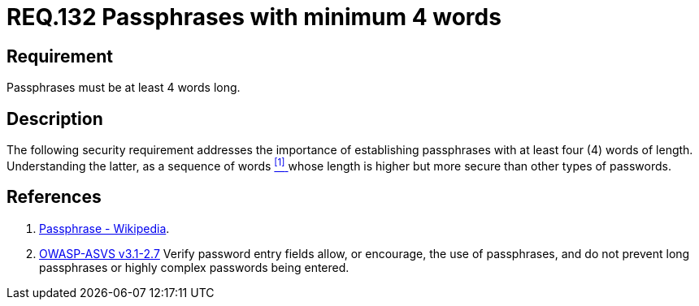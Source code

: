 :slug: rules/132/
:category: rules
:description: This document contains the details of the security requirements related to the definition and management of access credentials in the organization. This requirement establishes the importance of defining passphrases with at least 4 words to improve credentials security
:keywords: Requirement, Security, Credentials, Access, Passphrases, Words
:rules: yes
:translate: rules/132/

= REQ.132 Passphrases with minimum 4 words

== Requirement

Passphrases must be at least 4 words long.

== Description

The following security requirement addresses the importance
of establishing passphrases with at least four (+4+) words of length.
Understanding the latter, as a sequence of words <<r1, ^[1]^ >>
whose length is higher but more secure than other types of passwords.


== References

. [[r1]] link:https://en.wikipedia.org/wiki/Passphrase[Passphrase - Wikipedia].

. [[r2]] link:https://www.owasp.org/index.php/ASVS_V2_Authentication[+OWASP-ASVS v3.1-2.7+]
Verify password entry fields allow, or encourage, the use of passphrases,
and do not prevent long passphrases or highly complex passwords being entered.
